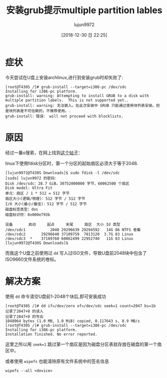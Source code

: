 #+TITLE: 安装grub提示multiple partition lables
#+AUTHOR: lujun9972
#+TAGS: 异闻录
#+DATE: [2018-12-30 日 22:25]
#+LANGUAGE:  zh-CN
#+OPTIONS:  H:6 num:nil toc:t \n:nil ::t |:t ^:nil -:nil f:t *:t <:nil

* 症状
今天尝试在U盘上安装archlinux,进行到安装grub时却失败了:

#+BEGIN_EXAMPLE
  [root@T430S /]# grub-install --target=i386-pc /dev/sdc
  Installing for i386-pc platform.
  grub-install: warning: Attempting to install GRUB to a disk with multiple partition labels.  This is not supported yet..
  grub-install: warning: 无法嵌入。在此次安装中 GRUB 只能通过使用块列表安装。但是块列表是不可信赖的，不推荐使用。.
  grub-install：错误： will not proceed with blocklists.
#+END_EXAMPLE

* 原因
经过一番o搜索，在网上找到[[https://blog.lilydjwg.me/2012/2/28/rescue-my-partition-table.32281.html][这个帖子]]：

linux下使用fdisk分区时，第一个分区的起始扇区必须大于等于2048.
#+BEGIN_EXAMPLE
  [lujun9972@T430S Downloads]$ sudo fdisk -l /dev/sdc
  [sudo] lujun9972 的密码：
  Disk /dev/sdc：28.7 GiB，30752000000 字节，60062500 个扇区
  Disk model: Ultra Fit       
  单元：扇区 / 1 * 512 = 512 字节
  扇区大小(逻辑/物理)：512 字节 / 512 字节
  I/O 大小(最小/最佳)：512 字节 / 512 字节
  磁盘标签类型：dos
  磁盘标识符：0x000e793b

  设备       启动     起点     末尾     扇区  大小 Id 类型
  /dev/sdc1           2048 29296639 29294592   14G 86 NTFS 卷集
  /dev/sdc2       29296640 37109759  7813120  3.7G 83 Linux
  /dev/sdc3  *    37109760 60062499 22952740   11G 83 Linux
  [lujun9972@T430S Downloads]$ 
#+END_EXAMPLE

而我这个U盘之前使用过 =dd= 写入过ISO文件，导致U盘前2048块中包含了ISO9660文件系统的卷标。

* 解决方案

使用 =dd= 命令清空U盘前1-2048个块后,即可安装成功
#+BEGIN_EXAMPLE
  [root@T430S /]# dd if=/dev/zero of=/dev/sdc seek=1 count=2047 bs=1b
  记录了2047+0 的读入
  记录了2047+0 的写出
  1048064 bytes (1.0 MB, 1.0 MiB) copied, 0.117643 s, 8.9 MB/s
  [root@T430S /]# grub-install --target=i386-pc /dev/sdc
  Installing for i386-pc platform.
  Installation finished. No error reported.
#+END_EXAMPLE

这里之所以用 ~seek=1~ 跳过第一个扇区是因为磁盘分区表就存放在磁盘的第一个扇区中。

或者使用 =wipefs= 也能清除原有文件系统中的签名信息
#+BEGIN_SRC shell
  wipefs --all <device>
#+END_SRC
